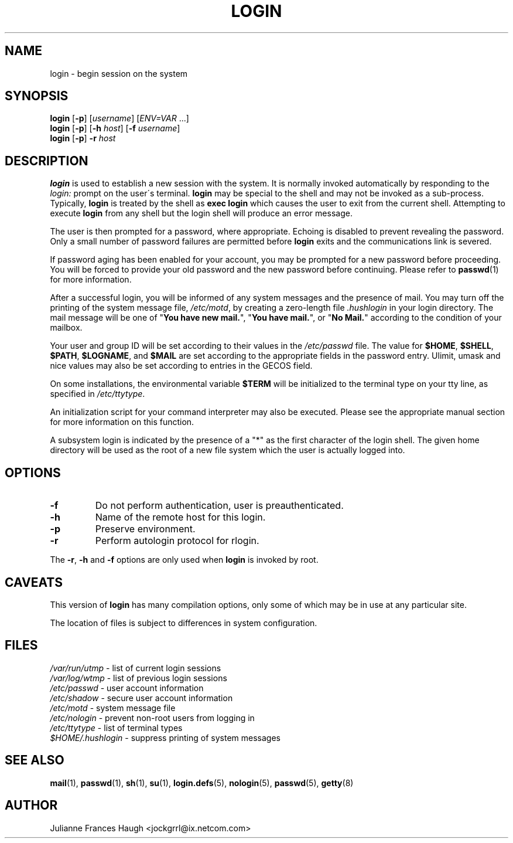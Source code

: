 .\" $Id: login.1,v 1.24 2005/04/26 12:38:53 kloczek Exp $
.\" Copyright 1989 - 1994, Julianne Frances Haugh
.\" All rights reserved.
.\"
.\" Redistribution and use in source and binary forms, with or without
.\" modification, are permitted provided that the following conditions
.\" are met:
.\" 1. Redistributions of source code must retain the above copyright
.\"    notice, this list of conditions and the following disclaimer.
.\" 2. Redistributions in binary form must reproduce the above copyright
.\"    notice, this list of conditions and the following disclaimer in the
.\"    documentation and/or other materials provided with the distribution.
.\" 3. Neither the name of Julianne F. Haugh nor the names of its contributors
.\"    may be used to endorse or promote products derived from this software
.\"    without specific prior written permission.
.\"
.\" THIS SOFTWARE IS PROVIDED BY JULIE HAUGH AND CONTRIBUTORS ``AS IS'' AND
.\" ANY EXPRESS OR IMPLIED WARRANTIES, INCLUDING, BUT NOT LIMITED TO, THE
.\" IMPLIED WARRANTIES OF MERCHANTABILITY AND FITNESS FOR A PARTICULAR PURPOSE
.\" ARE DISCLAIMED.  IN NO EVENT SHALL JULIE HAUGH OR CONTRIBUTORS BE LIABLE
.\" FOR ANY DIRECT, INDIRECT, INCIDENTAL, SPECIAL, EXEMPLARY, OR CONSEQUENTIAL
.\" DAMAGES (INCLUDING, BUT NOT LIMITED TO, PROCUREMENT OF SUBSTITUTE GOODS
.\" OR SERVICES; LOSS OF USE, DATA, OR PROFITS; OR BUSINESS INTERRUPTION)
.\" HOWEVER CAUSED AND ON ANY THEORY OF LIABILITY, WHETHER IN CONTRACT, STRICT
.\" LIABILITY, OR TORT (INCLUDING NEGLIGENCE OR OTHERWISE) ARISING IN ANY WAY
.\" OUT OF THE USE OF THIS SOFTWARE, EVEN IF ADVISED OF THE POSSIBILITY OF
.\" SUCH DAMAGE.
.TH LOGIN 1
.SH NAME
login \- begin session on the system
.SH SYNOPSIS
\fBlogin\fR [\fB\-p\fR] [\fIusername\fR] [\fIENV=VAR\fR ...]
.br
\fBlogin\fR [\fB\-p\fR] [\fB\-h\fR \fIhost\fR] [\fB\-f\fR \fIusername\fR]
.br
\fBlogin\fR [\fB\-p\fR] \fB\-r\fR \fIhost\fR
.SH DESCRIPTION
\fBlogin\fR is used to establish a new session with the system. It is
normally invoked automatically by responding to the \fIlogin:\fR prompt on
the user\'s terminal. \fBlogin\fR may be special to the shell and may not be
invoked as a sub\-process. Typically, \fBlogin\fR is treated by the shell as
\fBexec login\fR which causes the user to exit from the current shell.
Attempting to execute \fBlogin\fR from any shell but the login shell will
produce an error message.
.PP
The user is then prompted for a password, where appropriate. Echoing is
disabled to prevent revealing the password. Only a small number of password
failures are permitted before \fBlogin\fR exits and the communications link
is severed.
.PP
If password aging has been enabled for your account, you may be prompted for
a new password before proceeding. You will be forced to provide your old
password and the new password before continuing. Please refer to
\fBpasswd\fR(1) for more information.
.PP

After a successful login, you will be informed of any system messages and
the presence of mail. You may turn off the printing of the system message
file, \fI/etc/motd\fR, by creating a zero\-length file \fI.hushlogin\fR in
your login directory. The mail message will be one of "\fBYou have new
mail.\fR", "\fBYou have mail.\fR", or "\fBNo Mail.\fR" according to the
condition of your mailbox.

.PP
Your user and group ID will be set according to their values in
the \fI/etc/passwd\fR file.
The value for \fB$HOME\fR, \fB$SHELL\fR, \fB$PATH\fR, \fB$LOGNAME\fR,
and \fB$MAIL\fR are set according to the appropriate fields in the
password entry.
Ulimit, umask and nice values may also be set according to
entries in the GECOS field.
.PP
On some installations, the environmental variable \fB$TERM\fR will be
initialized to the terminal type on your tty line, as specified in
\fI/etc/ttytype\fR.
.PP
An initialization script for your command interpreter may also be
executed.
Please see the appropriate manual section for more information on
this function.
.PP
A subsystem login is indicated by the presence of a "*" as the first
character of the login shell. The given home directory will be used as
the root of a new file system which the user is actually logged into.
.SH OPTIONS
.IP "\fB\-f\fR"
Do not perform authentication, user is preauthenticated.
.IP "\fB\-h\fR"
Name of the remote host for this login.
.IP "\fB\-p\fR"
Preserve environment.
.IP "\fB\-r\fR"
Perform autologin protocol for rlogin.
.PP
The \fB\-r\fP, \fB\-h\fP and \fB\-f\fP options are only used when \fBlogin\fP is
invoked by root.
.SH CAVEATS
This version of \fBlogin\fR has many compilation options, only some of which
may be in use at any particular site.
.PP
The location of files is subject to differences in system configuration.
.SH FILES
\fI/var/run/utmp\fR		\- list of current login sessions
.br
\fI/var/log/wtmp\fR		\- list of previous login sessions
.br
\fI/etc/passwd\fR		\- user account information
.br
\fI/etc/shadow\fR		\- secure user account information
.br
\fI/etc/motd\fR			\- system message file
.br
\fI/etc/nologin\fR		\- prevent non\-root users from logging in
.br
\fI/etc/ttytype\fR		\- list of terminal types
.br
\fI$HOME/.hushlogin\fR	\- suppress printing of system messages
.SH SEE ALSO
.BR mail (1),
.BR passwd (1),
.BR sh (1),
.BR su (1),
.BR login.defs (5),
.BR nologin (5),
.BR passwd (5),
.BR getty (8)
.SH AUTHOR
Julianne Frances Haugh <jockgrrl@ix.netcom.com>
